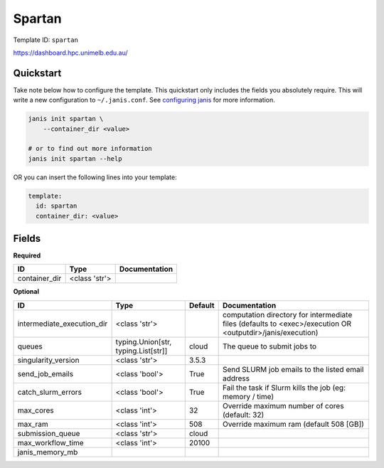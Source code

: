 Spartan
=======

Template ID: ``spartan``


https://dashboard.hpc.unimelb.edu.au/


Quickstart
-----------

Take note below how to configure the template. This quickstart only includes the fields you absolutely require. This will write a new configuration to ``~/.janis.conf``. See `configuring janis <https://janis.readthedocs.io/en/latest/references/configuration.html>`__ for more information.

.. code-block:: bash

   janis init spartan \
       --container_dir <value>
   
   # or to find out more information
   janis init spartan --help

OR you can insert the following lines into your template:

.. code-block:: yaml

   template:
     id: spartan
     container_dir: <value>



Fields
-------

**Required**

=============  =============  ===============
ID             Type           Documentation
=============  =============  ===============
container_dir  <class 'str'>
=============  =============  ===============

**Optional**

==========================  ===================================  =========  ==========================================================================================================
ID                          Type                                 Default    Documentation
==========================  ===================================  =========  ==========================================================================================================
intermediate_execution_dir  <class 'str'>                                   computation directory for intermediate files (defaults to <exec>/execution OR <outputdir>/janis/execution)
queues                      typing.Union[str, typing.List[str]]  cloud      The queue to submit jobs to
singularity_version         <class 'str'>                        3.5.3
send_job_emails             <class 'bool'>                       True       Send SLURM job emails to the listed email address
catch_slurm_errors          <class 'bool'>                       True       Fail the task if Slurm kills the job (eg: memory / time)
max_cores                   <class 'int'>                        32         Override maximum number of cores (default: 32)
max_ram                     <class 'int'>                        508        Override maximum ram (default 508 [GB])
submission_queue            <class 'str'>                        cloud
max_workflow_time           <class 'int'>                        20100
janis_memory_mb
==========================  ===================================  =========  ==========================================================================================================

